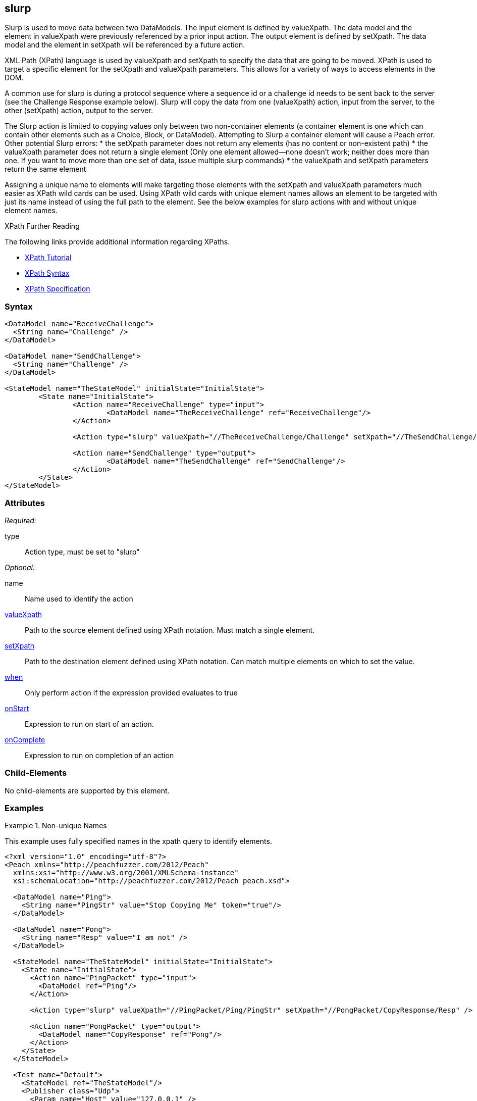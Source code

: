 <<<<
[[Action_slurp]]
== slurp

// 01/30/2014: Seth & Mike: Outlined
//  * Talk about what slurp is and does
//  * Why would you want that?
//  * Talk about data models getting reset on state entry (or re-entry?)
//  * Talk about xpaths
//  * Link to stuff about xpaths
//  * Talk about using unique names to assist in using it
//  * Can't slurp container to container
//  * Only element to element
//  * If setXpath does not return any elements we will:
//   * Error on record, fault on control, ignore on mutation
//  * If valueXpath does not return single element we will:
//   * Error on record, fault on control, ignore on mutation
//  * If valueXpath returns same single element as setXpath:
//   * Error on record, fault on control, ignore on mutation
//  * Examples!

// 02/12/2014: Jordyn
//  Added description of what slurp does
//  talked about xpath values
//  Added attribute descriptions
//  Added an example

// 02/20/2013: Mike: Reviewed
//  * Verify examples still work
//  * Discuss setting a single element vs. many
//  * Discuss wildcard (//) vs. (/)

// 03/03/2014: Mike: Ready for tech review
//  Some minor updates
//  Still needs expanding, but push to next rev

// 03/05/2014: Lynn:
//  Rewrote definition text

Slurp is used to move data between two DataModels.
The input element is defined by valueXpath. The data model and the element in valueXpath were previously referenced by a prior input action.
The output element is defined by setXpath.  The data model and the element in setXpath will be referenced by a future action. 

XML Path (XPath) language is used by valueXpath and setXpath to specify the data that are going to be moved. XPath is used to target a specific element for the setXpath and valueXpath parameters. This allows for a variety of ways to access elements in the DOM.

A common use for slurp is during a protocol sequence where a sequence id or a challenge id needs to be sent back to the server (see the Challenge Response example below). Slurp will copy the data from one (valueXpath) action, input from the server, to the other (setXpath) action, output to the server.

The Slurp action is limited to copying values only between two non-container elements (a container element is one which can contain other elements such as a Choice, Block, or DataModel). Attempting to Slurp a container element will cause a Peach error.
Other potential Slurp errors:
 * the setXpath parameter does not return any elements (has no content or non-existent path)
 * the valueXpath parameter does not return a single element (Only one element allowed--none doesn't work; neither does more than one. If you want to move more than one set of data, issue multiple slurp commands)
 * the valueXpath and setXpath parameters return the same element

Assigning a unique name to elements will make targeting those elements with the setXpath and valueXpath parameters much easier as XPath wild cards can be used. Using XPath wild cards with unique element names allows an element to be targeted with just its name instead of using the full path to the element. See the below examples for slurp actions with and without unique element names.

.XPath Further Reading
****
The following links provide additional information regarding XPaths.

 * http://www.w3schools.com/xpath/[XPath Tutorial]
 * http://www.w3schools.com/xpath/xpath_syntax.asp[XPath Syntax]
 * http://www.w3.org/TR/xpath/.[XPath Specification]

****

=== Syntax

[source,xml]
----
<DataModel name="ReceiveChallenge">
  <String name="Challenge" />
</DataModel>

<DataModel name="SendChallenge">
  <String name="Challenge" />
</DataModel>

<StateModel name="TheStateModel" initialState="InitialState">
	<State name="InitialState">
		<Action name="ReceiveChallenge" type="input">
			<DataModel name="TheReceiveChallenge" ref="ReceiveChallenge"/>
		</Action>

		<Action type="slurp" valueXpath="//TheReceiveChallenge/Challenge" setXpath="//TheSendChallenge/Challenge" />

		<Action name="SendChallenge" type="output">
			<DataModel name="TheSendChallenge" ref="SendChallenge"/>
		</Action>
	</State>
</StateModel>
----

=== Attributes

_Required:_

type:: Action type, must be set to "slurp"

_Optional:_

name:: Name used to identify the action
xref:xpath[valueXpath]:: Path to the source element defined using XPath notation. Must match a single element.
xref:xpath[setXpath]:: Path to the destination element defined using XPath notation. Can match multiple elements on which to set the value.
xref:Action_when[when]:: Only perform action if the expression provided evaluates to true
xref:Action_onStart[onStart]:: Expression to run on start of an action.
xref:Action_onComplete[onComplete]:: Expression to run on completion of an action

=== Child-Elements

No child-elements are supported by this element.

=== Examples

.Non-unique Names
==========================
This example uses fully specified names in the xpath query to identify elements.

[source,xml]
----
<?xml version="1.0" encoding="utf-8"?>
<Peach xmlns="http://peachfuzzer.com/2012/Peach"
  xmlns:xsi="http://www.w3.org/2001/XMLSchema-instance"
  xsi:schemaLocation="http://peachfuzzer.com/2012/Peach peach.xsd">

  <DataModel name="Ping">
    <String name="PingStr" value="Stop Copying Me" token="true"/>
  </DataModel>

  <DataModel name="Pong">
    <String name="Resp" value="I am not" />
  </DataModel>

  <StateModel name="TheStateModel" initialState="InitialState">
    <State name="InitialState">
      <Action name="PingPacket" type="input">
        <DataModel ref="Ping"/>
      </Action>

      <Action type="slurp" valueXpath="//PingPacket/Ping/PingStr" setXpath="//PongPacket/CopyResponse/Resp" />

      <Action name="PongPacket" type="output">
        <DataModel name="CopyResponse" ref="Pong"/>
      </Action>
    </State>
  </StateModel>

  <Test name="Default">
    <StateModel ref="TheStateModel"/>
    <Publisher class="Udp">
      <Param name="Host" value="127.0.0.1" />
      <Param name="SrcPort" value="1234" />
      <Param name="Timeout" value="10000" />
    </Publisher>

    <!-- Test with following command -->
    <!-- echo -n "Stop Copying Me" | nc -4u -w1 localhost 1234 -->

    <Strategy class="Random"/>

    <Logger class="File" >
      <Param name="Path" value="logs"/>
    </Logger>
  </Test>
</Peach>
----
==========================

.Unique Names
==========================
This example uses unique names for the element we will be getting the value from and the element we are setting the value on.
This will allow us to use the wildcard (//) xpath notation instead of providing a full name.

[source,xml]
----
<?xml version="1.0" encoding="utf-8"?>
<Peach xmlns="http://peachfuzzer.com/2012/Peach"
  xmlns:xsi="http://www.w3.org/2001/XMLSchema-instance"
  xsi:schemaLocation="http://peachfuzzer.com/2012/Peach peach.xsd">

	<DataModel name="Ping">
		<String name="PingStr" value="Stop Copying Me" token="true"/>
	</DataModel>

	<DataModel name="Pong">
		<String name="Resp" value="I am not" />
	</DataModel>

	<StateModel name="TheStateModel" initialState="InitialState">
		<State name="InitialState">
			<Action name="PingPacket" type="input">
				<DataModel ref="Ping"/>
			</Action>

			<Action type="slurp" valueXpath="//PingStr" setXpath="//Resp" />

			<Action name="PongPacket" type="output">
				<DataModel name="CopyResponse" ref="Pong"/>
			</Action>
		</State>
	</StateModel>

	<Test name="Default">
		<StateModel ref="TheStateModel"/>
		<Publisher class="Udp">
			<Param name="Host" value="127.0.0.1" />
			<Param name="SrcPort" value="1234" />
			<Param name="Timeout" value="10000" />
		</Publisher>

		<!-- Test with following command -->
		<!-- echo -n "Stop Copying Me" | nc -4u -w1 localhost 1234 -->

		<Strategy class="Random"/>

		<Logger class="File" >
			<Param name="Path" value="logs"/>
	    </Logger>
	</Test>
</Peach>
----
==========================

.Setting Multiple Elements
==========================
This example set a value on multiple elements at once.

[source,xml]
----
<?xml version="1.0" encoding="utf-8"?>
<Peach xmlns="http://peachfuzzer.com/2012/Peach"
  xmlns:xsi="http://www.w3.org/2001/XMLSchema-instance"
  xsi:schemaLocation="http://peachfuzzer.com/2012/Peach ../peach.xsd">

  <DataModel name="Ping">
    <String name="PingStr" value="Stop Copying Me" token="true"/>
  </DataModel>

  <DataModel name="Pong">
    <String name="Resp" value="I am not" />
  </DataModel>

  <StateModel name="TheStateModel" initialState="InitialState">
    <State name="InitialState">
      <Action type="input">
        <DataModel ref="Ping"/>
      </Action>

      <!-- Will copy value from our input action to all of our output actions. -->
      <Action type="slurp" valueXpath="//PingStr" setXpath="//Resp" />

      <Action type="output">
        <DataModel ref="Pong"/>
      </Action>

      <Action type="output">
        <DataModel ref="Pong"/>
      </Action>

      <Action type="output">
        <DataModel ref="Pong"/>
      </Action>

      <Action type="output">
        <DataModel ref="Pong"/>
      </Action>
    </State>
  </StateModel>

  <Test name="Default">
    <StateModel ref="TheStateModel"/>
    <Publisher class="Udp">
      <Param name="Host" value="127.0.0.1" />
      <Param name="SrcPort" value="1234" />
      <Param name="Timeout" value="10000" />
    </Publisher>

    <!-- Test with following command -->
    <!-- echo -n "Stop Copying Me" | nc -4u -w1 localhost 1234 -->

    <Strategy class="Random"/>

    <Logger class="File" >
      <Param name="Path" value="logs"/>
    </Logger>
  </Test>
</Peach>
----
==========================

.Challenge Response
==========================
This example shows how to use slurp to get a challenge id from that server that will be sent with the next output.

[source,xml]
----
<?xml version="1.0" encoding="utf-8"?>
<Peach xmlns="http://peachfuzzer.com/2012/Peach"
  xmlns:xsi="http://www.w3.org/2001/XMLSchema-instance"
  xsi:schemaLocation="http://peachfuzzer.com/2012/Peach peach.xsd">

  <DataModel name="ReceiveChallenge">
    <String name="Challenge" />
  </DataModel>

  <DataModel name="SendChallenge">
    <String name="Challenge" />
  </DataModel>

  <StateModel name="TheStateModel" initialState="InitialState">
    <State name="InitialState">
      <Action name="ReceiveChallenge" type="input">
        <DataModel name="TheReceiveChallenge" ref="ReceiveChallenge"/>
      </Action>

      <Action type="slurp" valueXpath="//TheReceiveChallenge/Challenge" setXpath="//TheSendChallenge/Challenge" />

      <Action name="SendChallenge" type="output">
        <DataModel name="TheSendChallenge" ref="SendChallenge"/>
      </Action>
    </State>
  </StateModel>

  <Test name="Default">
    <StateModel ref="TheStateModel"/>
    <Publisher class="Udp">
      <Param name="Host" value="127.0.0.1" />
      <Param name="SrcPort" value="1234" />
      <Param name="Timeout" value="10000" />
    </Publisher>

    <!-- Test with following command -->
    <!-- echo -n "Stop Copying Me" | nc -4u -w1 localhost 1234 -->

    <Strategy class="Random"/>

    <Logger class="File" >
      <Param name="Path" value="logs"/>
      </Logger>
  </Test>
</Peach>
----
==========================
